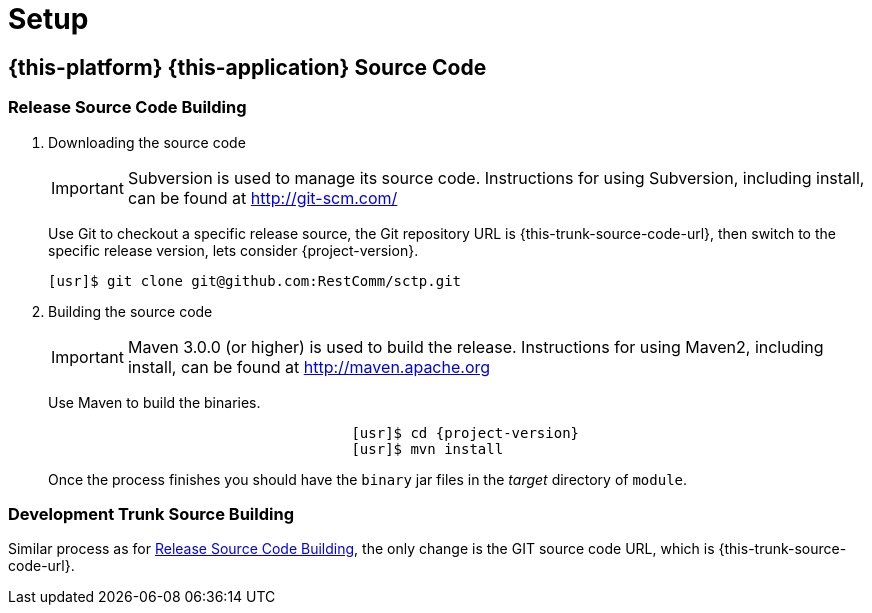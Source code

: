 = Setup

[[_source_code]]
== {this-platform} {this-application}  Source Code



[[_release_source_building]]
=== Release Source Code Building


. Downloading the source code
+
IMPORTANT: Subversion is used to manage its source code.
Instructions for using Subversion, including install, can be found at http://git-scm.com/				    	
+
Use Git to checkout a specific release source, the Git repository URL is {this-trunk-source-code-url},  then switch to the specific release version, lets consider {project-version}. 
+
[source]
----
[usr]$ git clone git@github.com:RestComm/sctp.git
----

. Building the source code
+
IMPORTANT: Maven 3.0.0 (or higher) is used to build the release.
Instructions for using Maven2, including install, can be found at http://maven.apache.org
+
Use Maven to build the binaries.
+
[source,subs="verbatim,attributes"]
----

				    [usr]$ cd {project-version}
				    [usr]$ mvn install
----
+
Once the process finishes you should have the `binary` jar files in the [path]_target_ directory of `module`. 


[[_trunk_source_building]]
=== Development Trunk Source Building

Similar process as for <<_release_source_building>>, the only change is the GIT source code URL, which is {this-trunk-source-code-url}.
